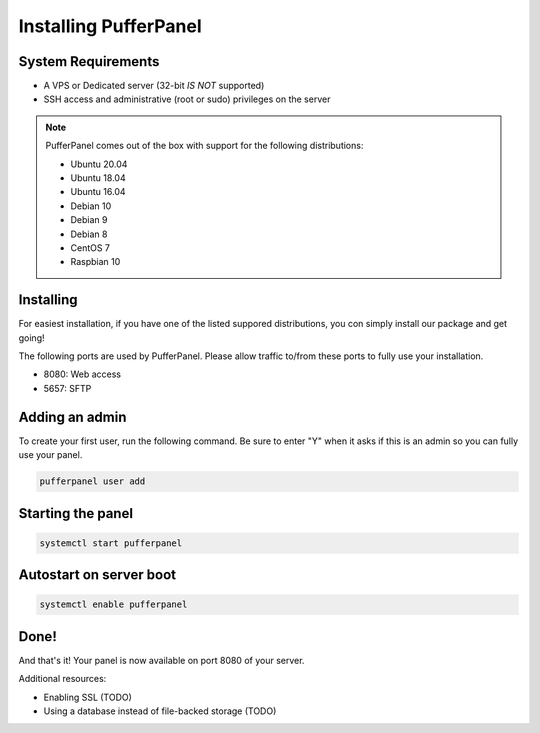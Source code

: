 Installing PufferPanel
======================


System Requirements
-------------------

* A VPS or Dedicated server (32-bit *IS NOT* supported)
* SSH access and administrative (root or sudo) privileges on the server

.. note::

    PufferPanel comes out of the box with support for the following distributions:

    * Ubuntu 20.04
    * Ubuntu 18.04
    * Ubuntu 16.04
    * Debian 10
    * Debian 9
    * Debian 8
    * CentOS 7
    * Raspbian 10


Installing
----------

For easiest installation, if you have one of the listed suppored distributions, you con simply install our package and get going!

.. tabs::

   .. tab:: Ubuntu/Debian

      .. code-block:: bash

         curl -s https://packagecloud.io/install/repositories/pufferpanel/pufferpanel/script.deb.sh | sudo bash
         apt-get install pufferpanel
         systemctl enable pufferpanel

   .. tab:: CentOS

      .. code-block:: bash

         curl -s https://packagecloud.io/install/repositories/pufferpanel/pufferpanel/script.rpm.sh | sudo bash
         yum install pufferpanel
         systemctl enable pufferpanel

The following ports are used by PufferPanel. Please allow traffic to/from these ports to fully use your installation.

* 8080: Web access
* 5657: SFTP


Adding an admin
---------------

To create your first user, run the following command. Be sure to enter "Y" when it asks if this is an admin so you can fully use your panel.

.. code::

   pufferpanel user add


Starting the panel
------------------

.. code::

   systemctl start pufferpanel


Autostart on server boot
------------------

.. code::

   systemctl enable pufferpanel


Done!
-----

And that's it! Your panel is now available on port 8080 of your server.

Additional resources:

* Enabling SSL (TODO)
* Using a database instead of file-backed storage (TODO)
